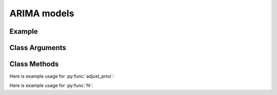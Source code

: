 ARIMA models
==================================

Example
----------

.. code-block:: python
   :linenos:

   import numpy as np
   import pandas as pd
   from pandas_datareader.data import DataReader
   from datetime import datetime
   import pyflux as pf

   ibm = DataReader('IBM',  'yahoo', datetime(2000,1,1), datetime(2016,3,10))
   ibm['Logged Open'] = np.log(ibm['Open'].values)

   model = pf.ARIMA(data=ibm, ar=1, ma=1, integ=1, target='Logged Open')

Class Arguments
----------

.. py:class:: ARIMA(data, ar, ma, integ, target)

   .. py:attribute:: data

      pd.DataFrame or array-like : the time-series data

   .. py:attribute:: ar

      int : the number of autoregressive lags

   .. py:attribute:: ma

      int : the number of moving average lags

   .. py:attribute:: integ

      int : how many times to difference the time series (default: 0)

   .. py:attribute:: target

      string (data is DataFrame) or int (data is np.array) : which column to use as the time series. If None, the first column will be chosen as the data.

Class Methods
----------

.. py:function:: adjust_prior(index, prior)

   Adjusts the priors of the model. **index** can be an int or a list. **prior** is a prior object, such as Normal(0,3).

Here is example usage for :py:func:`adjust_prior`:

.. code-block:: python
   :linenos:

   import pyflux as pf

   # model = ... (specify a model)
   model.list_priors()
   model.adjust_prior(2,pf.Normal(0,1))

.. py:function:: fit(method, **kwargs)
   
   Estimates latent variables for the model. Returns a Results object. **method** is an inference/estimation option; see Bayesian Inference and Classical Inference sections for options. If no **method** is provided then a default will be used.

   Optional arguments are specific to the **method** you choose - see the documentation for these methods for more detail.

Here is example usage for :py:func:`fit`:

.. code-block:: python
   :linenos:

   import pyflux as pf

   # model = ... (specify a model)
   model.fit("M-H", nsims=20000)

.. py:function:: plot_fit(**kwargs)
   
   Graphs the fit of the model.

   Optional arguments include **figsize** - the dimensions of the figure to plot.

.. py:function:: plot_predict(h, past_values, intervals, **kwargs)
   
   Plots predictions of the model. **h** is an int of how many steps ahead to predict. **past_values** is an int of how many past values of the series to plot. **intervals** is a bool on whether to include confidence/credibility intervals or not.

   Optional arguments include **figsize** - the dimensions of the figure to plot.

.. py:function:: plot_predict_is(h, fit_once, **kwargs)
   
   Plots in-sample rolling predictions for the model. **h** is an int of how many previous steps to simulate performance on. **fit_once** is a boolean specifying whether to fit the model once at the beginning of the period (True), or whether to fit after every step (False).

   Optional arguments include **figsize** - the dimensions of the figure to plot.

.. py:function:: plot_z(indices, figsize)

   Returns a plot of the latent variables and their associated uncertainty. **indices** is a list referring to the latent variable indices that you want ot plot. Figsize specifies how big the plot will be.

.. py:function:: predict(h)
   
   Returns DataFrame of model predictions. **h** is an int of how many steps ahead to predict. 

.. py:function:: predict_is(h, fit_once)
   
   Returns DataFrame of in-sample rolling predictions for the model. **h** is an int of how many previous steps to simulate performance on. **fit_once** is a boolean specifying whether to fit the model once at the beginning of the period (True), or whether to fit after every step (False).